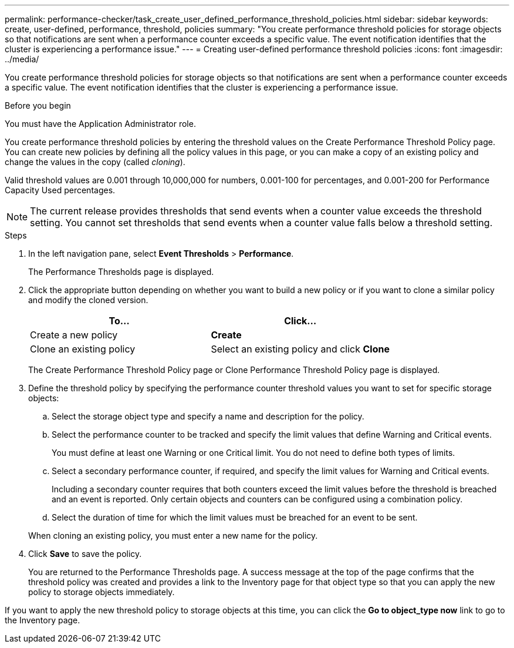 ---
permalink: performance-checker/task_create_user_defined_performance_threshold_policies.html
sidebar: sidebar
keywords: create, user-defined, performance, threshold, policies
summary: "You create performance threshold policies for storage objects so that notifications are sent when a performance counter exceeds a specific value. The event notification identifies that the cluster is experiencing a performance issue."
---
= Creating user-defined performance threshold policies
:icons: font
:imagesdir: ../media/

[.lead]
You create performance threshold policies for storage objects so that notifications are sent when a performance counter exceeds a specific value. The event notification identifies that the cluster is experiencing a performance issue.

.Before you begin

You must have the Application Administrator role.

You create performance threshold policies by entering the threshold values on the Create Performance Threshold Policy page. You can create new policies by defining all the policy values in this page, or you can make a copy of an existing policy and change the values in the copy (called _cloning_).

Valid threshold values are 0.001 through 10,000,000 for numbers, 0.001-100 for percentages, and 0.001-200 for Performance Capacity Used percentages.

[NOTE]
====
The current release provides thresholds that send events when a counter value exceeds the threshold setting. You cannot set thresholds that send events when a counter value falls below a threshold setting.
====
.Steps
. In the left navigation pane, select *Event Thresholds* > *Performance*.
+
The Performance Thresholds page is displayed.

. Click the appropriate button depending on whether you want to build a new policy or if you want to clone a similar policy and modify the cloned version.
+
[options="header"]
|===
| To...| Click...
a|
Create a new policy
a|
*Create*
a|
Clone an existing policy
a|
Select an existing policy and click *Clone*
|===
The Create Performance Threshold Policy page or Clone Performance Threshold Policy page is displayed.

. Define the threshold policy by specifying the performance counter threshold values you want to set for specific storage objects:
 .. Select the storage object type and specify a name and description for the policy.
 .. Select the performance counter to be tracked and specify the limit values that define Warning and Critical events.
+
You must define at least one Warning or one Critical limit. You do not need to define both types of limits.

 .. Select a secondary performance counter, if required, and specify the limit values for Warning and Critical events.
+
Including a secondary counter requires that both counters exceed the limit values before the threshold is breached and an event is reported. Only certain objects and counters can be configured using a combination policy.

 .. Select the duration of time for which the limit values must be breached for an event to be sent.

+
When cloning an existing policy, you must enter a new name for the policy.
. Click *Save* to save the policy.
+
You are returned to the Performance Thresholds page. A success message at the top of the page confirms that the threshold policy was created and provides a link to the Inventory page for that object type so that you can apply the new policy to storage objects immediately.

If you want to apply the new threshold policy to storage objects at this time, you can click the *Go to object_type now* link to go to the Inventory page.
